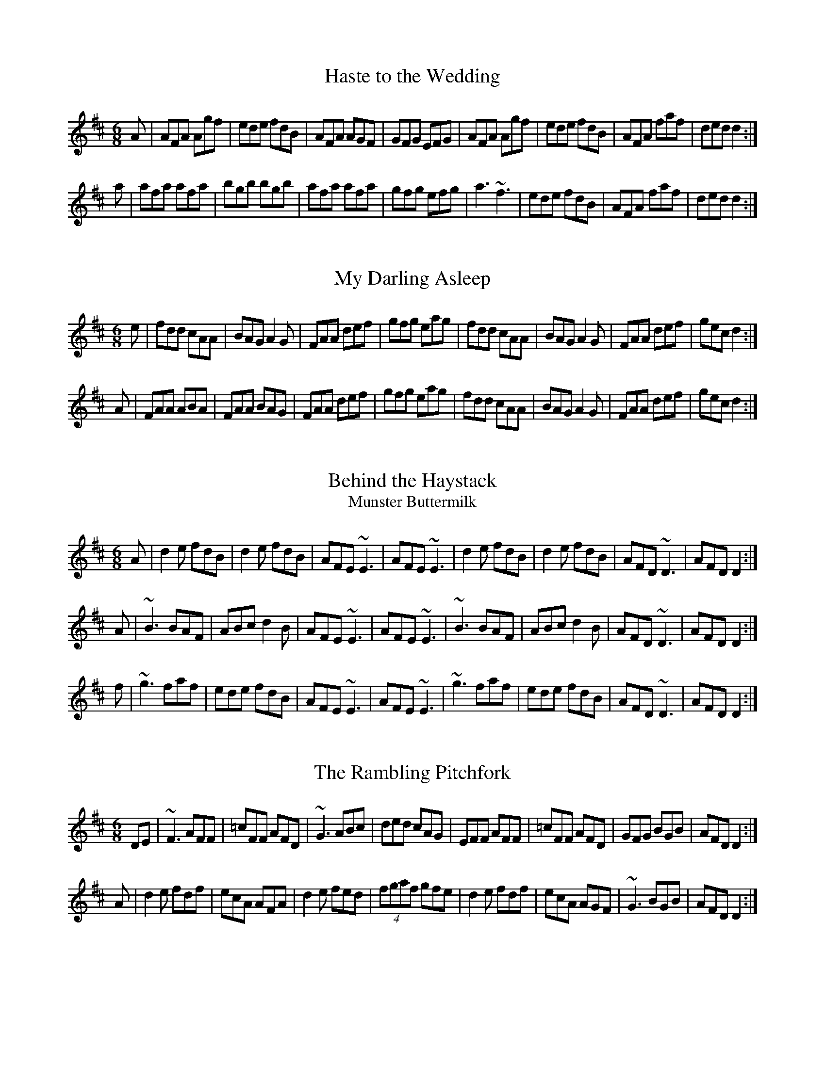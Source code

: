 X:1
T:Haste to the Wedding
M:6/8
R:jig
E:9
I:speed 350
K:D
A|AFA Agf|ede fdB|AFA AGF|GFG EFG|\
AFA Agf|ede fdB|AFA faf|ded d2:|*
a|afa afa|bgb bgb|afa afa |gfg efg|\
a3 ~f3|ede fdB|AFA faf|ded d2:|**

X:2
T:My Darling Asleep
R:jig
E:10
M:6/8
I:speed 350
K:D
e|fdd cAA|BAG A2G|FAA def|gfg eag|\
fdd cAA|BAG A2G|FAA def|gec d2:|*
A|FAA ABA|FAA BAG|FAA def|gfg eag|\
fdd cAA|BAG A2G|FAA def|gec d2:|**

X:3
T:Behind the Haystack
T:Munster Buttermilk
E:11
R:jig
I:speed 350
M:6/8
K:D
A|d2e fdB|d2e fdB|AFE ~E3|AFE ~E3|\
d2e fdB|d2e fdB|AFD ~D3|AFD D2:|*
A|~B3 BAF|ABc d2B|AFE ~E3|AFE ~E3|\
~B3 BAF|ABc d2B|AFD ~D3|AFD D2:|*
f|~g3 faf|ede fdB|AFE ~E3|AFE ~E3|\
~g3 faf|ede fdB|AFD ~D3|AFD D2:|**

X:4
T:Rambling Pitchfork, The
R:jig
E:10
M:6/8
I:speed 350
K:D
DE|~F3 AFF|=cFF AFD|~G3 ABc|ded cAG|\
EFF AFF|=cFF AFD|GFG BGB|AFD D2:|*
A|d2e fdf|ecA AFA|d2e fed|(4fgaf gfe|\
d2e fdf|ecA AGF|~G3 BGB|AFD D2:|**

X:5
T:Sporting Pitchfork, The
S:P. Glackin
E:10
R:jig
I:speed 350
M:6/8
K:G
AG|~F3 ~E3|~F3 DEF|GFG AGE|cAG FGA|\
BdB BAG|ABA ABc|dcA AGF|AGF G2:|*
B|d2e fed|fgf def|gfg bag|fdd d2c|\
BdB BAG|ABA ABc|dcA AGF|AGF G2:|** 

X:6
T:Tatter Jack Walsh
R:jig
I:speed 350
E:10
M:6/8
K:DMix
de|~f3 ded|cAB c2d|cAF GFG|Ad^c d2e|\
fef ded|cAB c2d|cAF GFG|Ad^c d2:|*
A|dfa afd|dfa afd|ceg gfg|ceg gag|\
fef ded|cAB c2d|cAF GFG|Ad^c d2:|**

X:7
T:Three Little Drummers
R:jig
M:6/8
I:speed 350
K:ADor
|eAA eAA|BAB GBd|eAA eAA|def gfg|\
eAA eAA|BAB GBd|efg edB|BAG A3:|*
|eaa aga|bab ged|eaa aga|bab g2d|\
eaa eaa|bab ged|efg edB|BAG A3:|**

X:8
T:Cook in the Kitchen, The
R:jig
M:6/8
E:10
I:speed 350
K:G
DGG GAG|FDE=F3|DGG GFG|Add cAG|\
DGG GAG|FDE=F2d|cAG FGA|BGG G2:|*
A|~B3 BAG|ABA AGF|~G3 FGG|Add cAG|\
~B3 BAG|ABA ABc|dcA AGF|AGF G2:|*
B|d2e f2g|a2g fed|cAG FGA|BGB AFD|\
d2e f2g|a2g fed|cAG FGA|BGG G2:|**

X:9
T:Swallowtail, The
T:Dancing Master, The
I:speed 350
R:jig
M:6/8
K:EDor
EF|GEE BEE|GEE BAG|FDD ADD|ded =cAF|\
GEE BEE|GEE B2c|ded =cAF|GEE E2:|*
|Bcd e2f|e2f edc|Bcd e2f|edc d3|\
Bcd efe|efe edc|ded =cAF|GEE E2:|**

X:10
T:Fraher's
R:jig
E:11
M:6/8
I:speed 350
K:DMix
A3 GED|~D3 GED|~A3 GEA|~D3 DEG|\
A3 GED|~D3 GED|ABA GEA|~D3 D3:|*
ABA d2A|d2A AGE|GAB c2A|BGE E3|\
Add def|dcA AGE|ABA GEA|~D3 D3:|**

X:11
T:Trip to Sligo, The
Z:In O'Neill's as The Lark in the Morning.
R:jig
E:10
M:6/8
I:speed 350
K:ADor
D|E2e BGE|D2d AFD|E2e BGE|GFE e2f|\
gfe dcB|ABG FED|EFG ABc|BGF E2:|*
B|eBe gfe|dAd fed|eBe gfe|faf gfe|\
faf gfe|dcB AFD|EFG ABc|BGF E2:|**

X:12
T:Tom Billy's \#2
R:jig
E:10
M:6/8
I:speed 350
K:AMix
~a3 ece|edB ~A3|eaa ece|dcB Ace|\
~a3 ece|edB ~A3|GBd gfe|fdB Ace:|*
~g3 ~a3|bag fed|faf g2e|edB def|\
~g3 ~a3|bge gab|age dBe|~A3 Ace:|**

X:13
T:Tony Rowe's
E:10
M:6/8
R:jig
I:speed 350
K:D
E|~F3 AFE|EDB, A,B,D|FEF GFG|ABF AFE|\
~F3 AFE|EDB, A,B,D|FEF GFG|AFD D2:|*
e|f2 d dcd |edc Bcd|f2d dcd|ABF Ade|\
f2d dcd|edc Bcd|faf gec|dfe d2:|**

X:14
T:Battering Ram, The
E:10
M:6/8
R:jig
I:speed 350
K:D
B|dBG A2G|dBG G2B|dBG AGE|GED D2 B|\
ded BAG|ded BAG|AGA BAB|GED D2:|*
d|deg aga|bge edB|deg aga|bge ega|\
b2g age|ged ege|dBG ABA|GED D2:|*
d|B2G A2G|B2D D2B|BAG AGE|GED D2d|\
B2G A2G|B2G BdB|AGA BAB|GED D2:|**

X:15
T:Mist on the Mountain, The
T:Mist Covered Mountains
C:Junior Crehan
R:jig
E:10
I:speed 300
M:6/8
K:ADor
G|EAA ABd|e2 A AGE|~G3 GAB|dBA GED|\
EAA ABd|e2A AGE|efg dBG|BAG A2:|*
a|age a2b|age edB|AGE G2A|BAB GED|\
age a2b|age edB|AGE G2A|BAG A3|*
age a2b|age edB|AGE G2A|BAB GED|\
EDE G2A|BAG ABd|efg dBG|BAG A2||**

X:16
T:Willie Coleman's
R:jig
E:10
S:M. Molloy
I:speed 350
M:6/8
K:G
A|B2G AGE|GED G2d|edB dgb|age dBA|\
B2G AGE|GED G2d|edB dBA|BGG G2:|*
~g3 edB|dgb age|~g3 edB|GBd e3|\
~g3 edB|dgb age|dBd gdB|AGF G3:|**


X:17
T:Portroe Jig, The
T:Out on the Ocean
E:10
S:P. Canny and P.J. Hayes
R:jig
M:6/8
I:speed 350
K:G
GA|B3 BAG|BdB A2B|GED G2A|BAB GED|\
~B3 BAG|BdB A2B|GED G2A|BGF G:|*
Bd|efe edB|efe edB|d2d dBA|ded dBA|\
G2A B2d|efe dBA|GED G2A|BGF G:|**

X:18
T:Trip to Athlone, The
R:jig
E:10
M:6/8
I:speed 350
K:D
B|ABA ~D3|d=cA AGE|ABA ABc|dAB cde|\
ABA ~D3|d=cA AGE|GFG Ade|fdc d2:|*
e|fed edc|AdB cde|fed edc|ABc def|\
~g3 age|ed=c AGE|GFG Ade|fdc d2:|**

X:19
T:Pipe on the Hob, The
R:jig
E:11
I:speed 335
M:6/8
K:ADor
AB|c3 edc|edc BAG|~A3 ~g3|eaa ged|\
c3 edc|ed^c deg|age dBe|~A3 A:|*
ef|~g3 geg|age dBe|~A3 ~g3|eaa gef|\
g3 geg|age deg|age dBe|~A3 A2:|*
B|c3 dcd|ecA AGE|c3 dcd|ecA A2B|\
cBc dcd|ede gab|age dBe|~A3 A2:|**

X:20
T:Bride's Favorite, The
T:O'Brien's
E:10
I:speed 350
R:jig
M:6/8
K:G
D|~G3 BAB|GBdgdB|AFdcAF|GBd gdB|\
~G3 BAB|GBd gdB|AFd cAF|AGF G2:|*
d|~g3f2a|gdB GBd|~g3 fed|(4efgf e2f|\
~g3 fga|gdB GBd|cAd cAF|AGF G2:|*
D|GBd ~g3|edc BcA|GBd ~g3|faf g2a|\
bgb afa|geg fed|ed^c def|gaf g2:|**

X:21
T:Port Shean Tseain
T:Old John's Jig
E:10
S:Bill Dundon
I:speed 350
R:jig
M:6/8
K:ADor
cAA cAA|GEF GAB|cAA A2G|Add ded|\
cAA cAA|GEF GAB|cde =fed|cAG A3:|*
efg eaa|ged cAG|efg eaa|bag a3|\
efg eaa|ged cAA|cde =fed|cAG A3:|**

X:22
T:Rakes of Kildare, The
R:jig
E:11
I:speed 350
M:6/8
K:ADor
G|EAA AGA|Bcd e2f|~g3 ege|dBA G3|\
EAA AGA|Bcd e2f|~g3 edB| A3 A2:|*
a|aea aea|aga b2a|~g3 ege|dBA G2a|\
aea aea|aga b2a|~g3 edB| A3 A2 a|*
aea aea|aga b2a|~g3 ege|dBG BAG|\
EAA AGA|Bcd e2f|~g3 edB| A3 A2||**

X:23
T:Bank of Turf, The
R:jig
E:10
I:speed 350
M:6/8
K:D
dB|ABA DFA|BAF DFA|dcd ede|~f3 def|\
~g3 gab|afd B3|efe e2d|cBA AdB|*
ABA DFA|BAF DFA|dcd ede|~f3 def|\
~g3 gab|afd B2A|ABA efe|d3 d||*
cd|eAA efg|fdd fga|gfe fed|edB ABd|\
eAA efg|fdd fga|gfe dcB|A3 z:|**

X:24
T:Doctor O'Neill
R:jig
E:10
I:speed 350
M:6/8
K:D
A|dcd AFD|E2F G2A|~B3 Bcd|AGF EFA|\
dcd AFD|E2F G2A|~B3 Bcd|AFD D2:|*
A|dcd ceA|dfe dcB|AFA Bcd|AGF E2A|\
dcd ceA|dfe dcB|AFA Bcd|AFD D2:|*
g|fef afd|dcd fed|~g3 faf|gee e2g|\
fef afd|dcd fed|~g3 fag|fdd d2:|*
g|fdf ece|dcB AFd|AFd AFd|AGF E2g|\
fdf ece|dcB AFA|~B3 Bcd|AFD D2:|*
E|~F3 ~G3|FAF FED|FEF GFG|AFD E2D|\
~F3 ~G3|FAF FED|~B3 Bcd|AFD D2:|**

X:25
T:Cherish the Ladies
R:jig
S:P. Glackin
I:speed 350
M:6/8
K:D
|dFF AFE|DFA AFA|BEE CEE|FEF ABc|\
dFF AFE|DFA AFA|Bcd efg|fdc d3:|*
|dfd cec|dcd AFA|BEE CEE|FEF ABc|\
dfd cec|dcd AFA|Bcd efg|fdc d3:|*
A|~d3 fed|afd fed|~B3 ~g3|ece gfe|\
dcd fed|afd gbg|fdB AGF|GEF GFE|*
|~d3 fed|afd fed|~B3 ~g3|ece gfe|\
~a3 bgb|afa g2e|fdB AGF|GEF GFE||*
|ADD AGF|ADD AdB|ADD AGF|GEF GFE|\
ADD AGF|ADD AB=c|BGB AFA|GEF GFE:|*
|DFA dAF|DFA BGE|DFA dAF|GAG GFE|\
DFA ~d3|~c3 AB=c|BGB AFA|GEF GFE:|**

X:26
T:Frieze Britches, The
R:jig
E:10
I:speed 350
M:6/8
K:DMix
|FED EFG|AdB cAG|~A3 BAG|(4FGAF GED|\
FED EFG|AdB cAG|~F3 GEA|~D3 D3:|*
|d2e fed|efd cAG|~A3 BAG|(4FGAF GED|\
d2e fed|efd cAG|~F3 GEA|~D3 D3:|*
|~D3 c3|AdB cAG|AB^c dfd|ded cAF|\
~D3 c3|(4BcdB cAG|~F3 GEA|~D3 D3:|*
|d2e fdd|Add fdd|^c2d eAA|fed eAA|\
d2e fdd|add fed|faf gfe|dfe d3:|*
e|fed ed^c|ded ^cAG|~A3 BAG|(4FGAF GED|\
fed ed^c|ded ^cAG|~F3 GEA|~D3 D2e|*
|fed ed^c|ded ^cAG|~A3 BAG|(4FGAF GED|\
fef gfg|afd ^cAG|EFF GEA|~D3 D3||**

X:27
T:Humors of Whiskey, The
T:Dever the Dancer
R:slip jig
E:13
I:speed 350
M:9/8
K:G
BEE BEF G2A|BEE BAG FGA|BEE BEF G2A|B^cd ABG FED:|*
d2d cAF G2B|ded def gfe|ded cAF G2A|Bcd ABG FED:|**

X:28
T:Drops of Brandy
R:slip jig
E:13
I:speed 350
M:9/8
K:G
ded BGB BGB|ded BGB cBA|ded BGB BGB|cBc AFA cBA:|\
GBd gdB gdB|GBd gdB cBA|GBd gdB gdB|cBc AFA cBA|\
GBd gdB gdB|GBd gdB cBA|GBd gba gdB|cBc AFA cBA||**

X:29
T:Boys of Ballisodare, The
R:slip jig
E:12.5
I:speed 325
M:9/8
K:EDor
D2G G2A B2d|ege d2e g3|D2G G2B d2B|ABA B2G E3|\
D2G G2A B2d|ege d2e g2a|b2a g2e d2B|ABA B2G E3||\
B2d d2c d3|ded e2f g3|B2d d2B d2B|ABA B2G E3|\
B2d d2c d3|ded e2f g2a|b2a g2e d2B|ABA B2G E3||**

X:30
T:Phis Fliuch, An
T:Choice Wife, The
E:13.5
R:slip jig
M:9/8
I:speed 325
K:DMix
FGA AFA c3|BAG (4FGAF GED|FGA AFA d2 d|d(3.g.f.e dcA GED:|*
d^cd fge =c2A|d^cd faf ~g3|aba ged c2A|BAG (4FGAF GED:|*
FGA AFd AFd|AFd AFd GED|FGA AFA c3|BAG (4FGAF GED:|*
~D3 ~D3 c3|c2B c2A GED|~D3 ~D3 d3|d(3.g.f.e dcA GED:|*
d^cd fge =c2A|d^cd faf ~g3|aba ged c2A|BAG (4FGAF GED:|**

X:31
T:Toss the Feathers (D)
R:reel
E:7
M:C|
I:speed 350
K:DMix
|D2(3FED ADFD|ABcA GE~E2|D2(3FED ADFA|defd cAGE|\
D2(3FED ADFD|ABcA GE~E2|cABG ~A3^c|d2ed cAGE:|*
|Ad~d2 Ad~d2|Ad~d2 ed^cd|eaag ~a3g|eaag ed^cd|\
ef(3gfe a2ge|f2ed cA~A2|cABG ~A3c|d2ed cAGE:|**

X:32
T:Toss the Feathers (Em)
R:reel
E:7
M:C|
I:speed 350
K:EDor
|EB~B2 dB~B2|EBBA ~F3A|BE~E2 BABd|(3efg fe dBAF|\
EB~B2 dB~B2|EBBA FEFA|BE~E2 BABd|(3efg fe dBA2||*
|(3Bcd ed e3 e|fede fe~e2|febe febe|fede fe~e2|\
(3Bcd ed e3 e|fede fa~a2|bf~f2 af~f2|fgfe dBAF||**

X:33
T:Father Kelly's
S:P. Haverty
M:C|
R:reel
E:7
I:speed 350
K:G
GA|B2 GB AGEG|DGGF GABd|c2AB cBAG|EAAG ABcA|\
B2GB AGEG|DGGFGABc|d2 Bd gdBd|cAFA G2:|*
Bc|d2Bd gdBd|d2 Bd gdBd|e2 ce agfe|defg agfe|\
d2Bd gdBd|d2 Bd gdBd|c2Ac B2 GB|AGFA G2:|**

X:34
T:Hunter's Purse, The
T:Sceach, An
T:Bush, The
M:C|
E:7
R:reel
I:speed 350
K:ADor
eAAB AGEF|GEAF GED2|cBcd eged|cdef ged2|\
eAAB AGEF|GEAF GED2|cBcd eged|cABG A4:|*
eaab agef|geaf ged2|cBcd eged|cdef ged2|\
eaab agef|geaf ged2|cBcd eged|cABG A4:|**

X:35
T:Wind That Shakes the Barley, The
R:reel
E:7
I:speed 350
M:C|
K:D
|A2AB AFED|B2BA BcdB|~A3 B AFED|gfed BcdB|\
~A3B AFEF|DBBA BcdB|~A3B AFED|gfed Bcde||*
|~f3d ~g3e|~f3d Bcde|f2df gefg|afed Bcde|\
~f3d ~g3e|~f3d Bcd2|defg afbf|afed BcdB||**

X:36
T:Rolling in the Ryegrass
T:Shannon Breezes, The
E:7
I:speed 350
R:reel
M:C|
K:D
|A2AF DFAF|G2BG dGBG|ABAF DFAF|GBAF EFDF|\
A2AF DFAF|G2BG dGBG|~A3 F DFAF|GBAF E2D2||*
|ABde ~f3d|~g3e fedB|ABde fefg|afdf e2d2|\
ABde fAdf|~g3e fedB|ABde fefg|afdf e2d2||**

X:37
T:Silver Spire, The
R:reel
E:7
M:C|
I:speed 350
K:D
D2(3FED FA~A2|dcde fdAF|~G2BG FADF|(3GFE FD ~E3F|\
D2(3FED FA~A2|dcde fdAF|GABG FADF|EA,CE D3 z:|*
A,B,CD EFGE|(3FED EF GABc|dcBA Bcde|fdgf e3A|\
defd ceAc|dcdB AFDF|GABG FADF|EA,CE D3z:|**

X:38
T:Dublin Reel, The
T:Jackson's
R:reel
E:7.5
M:C|
I:speed 350
K:D
dF~F2 dedc|dF~F2 AFEF|dF~F2 dfed|cABF AFEF|\
dF~F2 dedc|dF~F2 AFEF|d3c dfed|cABF AFEF||*
eA~A2 eAfA|eA~A2 BAFA|eA~A2 egfe|dBcA BAFA|\
eA~A2 eAfA|eA~A2 BAFA|~e3d egfe|dBcA BAFA||*
d3c dF~F2|dedB AFEF|d3c dfed|cABF AFEF|\
d3c dF~F2|dedB AFEF|dcdf egfe|dABc d3z||**

X:39
T:Lucy Campbell
R:reel
E:7
M:C|
I:speed 350
K:D
dB|AD~D2 A2 dB|ADFA BE~E2|AD~D2 fgfe|dBAF AD~D2|\
AD~D2 A2 dB|(3ABA FA BE~E2|ADFA fgfe|dBAF AD~D2||*
dBAB defe|d2cA BE~E2|dBAB defe|dBAF AD~D2|\
dBAB defe|dB~B2 gB~B2|dBAB defe|dBAF AD~D2||*
~a3f defg|afaf bgeg|faaf defe|dBAF AD~D2|\
~a3f defg|a3f bgef|~g3e ~f3e|dBAF AD~D2||*
df~f2 dfef|df~f2 afef|dffe ~f3e|dBAF AD~D2|\
df~f2 dfef|df~f2 afef|~g3e ~f3e|dBAF AD~D2||**

X:40
T:Farewell to Ireland (Am)
Z:Piper's version. Fiddlers will play the first part: 
Z:   B,|A,3B, EDEF|GEDB, G,A,B,G,|A,G,(3A,B,D E2AF|GEDB, EA,~A,2|\
Z:   A,G,A,C E2EF|GEDB, G,A,B,g|ed (3efg abaf|(3gfe dB BAA:|
M:C|
E:7
S:Tom Creegan
I:speed 350
R:reel
K:ADor
~A3B ~e3f|(3.g.fe dB GABG|~A3B ~e3f|gedf eAAG|\
~A3B ~e3f|(3.g.fe dB GABg|ed (3efg ~a3f|(3.g.fe dB BA ~A2:|*
ea~a2 agea|~g3agedB|ea~a2 agef|gedB BA~A2|\
agef ~g3e|dedB GABd|cA~A2(3.B.cd ef|gedB BA ~A2:|*
eA~A2 eA~A2|BG~G2 (3BAG Bd|eA^ce ~a3f|(3.g.f.e dB BA ~A2|\
eA ~A2 efe^c|dedB GABd|cA~A2 (3Bcd ef|gedB BA ~A2:|*
ae^ce aece|gdBd gdBd|ae^ce ~a3f|(3.g.fe dB BA~A2|\
agef ~g3 e|dedB GABd|cA~A2 (3.B.^cd ef|gedB BA~A2:|**

X:41
T:Farewell to Ireland (D)
R:reel
E:7
I:speed 350
M:C|
K:D
|D2(3FED FA~A2|fedf edBc|dBAF~G3B|AF~F2 EGFE|\
D2(3FED FA~A2|fedf edBc|dBAF ~G3B|AF~F2 EGFE:|*
|defg afdf|g2fg eA~A2|defg afdf|(3gfe fd ~e3A|\
defg ~a3f|g2fge A~A2|dBAF ~G3B|AF~F2 EGFE:|**

X:42
T:Dunmore Lasses, The
T:Road to Knock, The
T:Morrison's
R:reel
I:speed 350
E:7.5
M:C|
K:Em
~E3F ~G3A|Be~e2 Be~e2|~E3F G2BG|A2BA GEFD|\
~E3F ~G3A|Beed ~e3f|(3.g.f.e fd eBdB|AcBA GEFD:|*
g2eg fedc|Be~e2 Be~e2|g2eg fedB|AcBA GE~E2|\
g2eg fedc|Beed ~e3f|(3.g.f.e fd eBdB|AcBA GEE2:|**

X:43
T:Gravel Walk
R:reel
E:7
I:speed 350
M:C|
K:ADor
|:A2 eA (3cBA eA|A2 ed BAGB|A2eA (3Bcd ef|gedc BAGB:|\
~A2aA gAfA|~A2ed BAGB|~A2 aA gAfA|gedc BAGB|\
~A2aA gAfA|~A2ed BAGB|ABcd efga|gedc BAGB\
|:(3cBA BG A3B|cAAd BGBd|(3cBA BG ABcd|efge dBGB:|\
~c2 gc acgc|~c2 gc BAGB|~c2 gc acga|gedc BAGB|\
~c2 gc acgc|~c2 gc BAGB| ABcd efga|gedc BAGB||**
 
X:44
T:Salamanca Reel, The
R:reel
E:7
M:C|
I:speed 350
K:D
dB|AD(3FED AD(3FED|Adcd fedc|BE~E2 BE~E2|Beed cdeg|\
fB~B2 fB~B2|fgfe dfag|fdec dBAG|FAEA D2:|*
fg|afdg bgeg|fdcd BAFG|Addc defg|(3aba gb a2fg|\
~a3f~g3e|~f3e dfag|fdec dBAG|FAEA D2:|**

X:45
T:Banshee, The
T:McMahon's
E:7
I:speed 350
R:reel
M:C|
K:G
D|~G3D EDEG|AGAB d2Bd|efge dBGA|BAGE EDDE|\
~G3D ~E3D|~G3B d2Bd|efge dBGA|BAGE D3||*
B|eaag efge|dBBA B3 z|eB~B2 Bgfg|eBBA B4|\
eaag efge|dBBA ~B3z|efge dBGA|BAGE EDD||**

X:46
T:Jolly Clamdiggers, The
R:reel
E:7.5
I:speed 350
M:C|
K:D
d2 FB AFEF|D2dc BABc|dF~F2 dFAF|GBAG FDFA|\
d2 FB AFEF|D2dc BABc|dF~F2 dFAF|GBAF D2 z2||*
d2 fd egfd|A2 (3cBA eAcA|defg ~a3 f|afeg fddc|\
d2 fd egfd|A2 (3cBA eAcA|defg ~a3 f|afeg fd ~d2||**

X:47
T:Sunny Banks, The
E:8
R:reel
I:speed 350
M:C|
K:D
B|AF~F2 d2 cA|(3Bcd AF ~G3 B|AF~F2 d2 cA|BdAG FDDB|\
AF~F2 d2 cA|(3Bcd AF ~G3 B|AF~F2 d2 cA| BdAF D3 ||*
e|f2 ed cA ~A2|fdef g2 ag|f2 ed cA~A2|(3Bcd AG FD ~D2|\
f2 ed cA ~A2|fdef g2 ag|fded cA~A2|BdAG FD ~D2||**

X:48
T:Humors of Tulla, The
R:reel
I:speed 350
E:7
M:C|
K:D
fe|d2cd BdAB|d2fd edBc|d2cd BdA2|(3Bcd ef ~g2fe|\
d2cd BdAB|d2fd edBc|d2cd BdA2|(3Bcd ef ~g2fg||*
af~f2 df~f2|af~f2 g2fg|af~f2 dfed|(3Bcd ef g2fg|\
af~f2 df~f2|af~f2 g2fg|af~f2 dfed|(3Bcd ef g2fe||**



X:49
T:Convenience, The
R:reel
E:7
S:Tom Creegan
I:speed 350
M:C|
K:D
A|:dABA dABA|GAFA EADA|dABA dABA|FAEA D3A::\
df~f2 df~f2|ecec gece|df~f2df~f2|ecec d3A:|*
fg|~a3f gfed|Ae~e2Ae~e2|a3f gfed|Adce d2fg|\
aA~A2~A2~A2|gA~A2 gAgA|~f3f gfed|Addc d2:|**

X:50
T:Sporting Paddy
M:C|
R:reel
E:7
I:speed 350
K:ADor
|EAAB GABG|EAAB G2ED|EA~A2 GABd|edge dBAG|\
EAAB GABG|EAAB G2ED|EA~A2 GABd|edge d2||*
ef|ge~e2 gede|ge~e2 a2ba|ge~e2 ged2|efge d2ef|\
ge~e2 gede|ge~e2 a2ga|bgab gabg|efge dBAG||**


X:51
T:Lady on the Island, The
R:reel
I:speed 350
E:7
M:C|
K:G
A|BAFB AFEF|D2FA BAdA|BAFB ~A3B |defd e3A|\
BAFB AFEF|D2FA BAdA|BAFB ~A3B|defd e3||*
A|d3 f efge|afdf eB~B2|d2fd efge|afdf ~e3A|\
d2fd efge|afdf eB~B2|defg ~a3 b|afdf e3||**

X:52
T:Roaring Mary
R:reel
E:7.5
I:speed 350
M:C|
K:D
DF~F2 AF~F2|df~f2g2fe|dedB ABde|fedefe~e2|\
DF~F2 AF~F2|df~f2g2fe|dedBABdf|afeg fd~d2:|*
~a3g fgfe|dedA BAFA|eg~g2 bg~g2|af~f2 ge~e2|\
DF~F2 AF~F2|df~f2 g2fe|dedB ABdf|afeg fd~d2:|**

X:53
T:Boil the Breakfast Early
R:reel
E:7.5
I:speed 350
M:C|
K:G
BA|G2BGAD~D2|G2BG c2BA|GABG AD ~D2|GE~E2 c2 BA|\
~G3 B AD~D2|G2BG c2Bc|dBcA BGAF|GE~E2 c2 ||*
K:D
Bc|dA~A2 dAFA|dA~A2dfec|dA~A2 dAFA|GE~E2 =c2 Bc|\
dA~A2 dAFA|dA~A2dfec|dBcA BGAF|GE~E2 =c2 BA||**

X:54
T:First House in Connaught, The
R:reel
S:Seamus Ennis
E:7
I:speed 350
M:C|
K:G
DG~G2AG~G2|(3BAG .dG BGAF|DF~F2 AGFG|ABcA BGAF|\
DG~G2AG~G2|(3BAG dc AGFA|defg agfd|cAFA G4:|*
~g3 a gfdf|gaba gfd.g|(3.f.ga d.g .fade|fa ~a2 (3bag af|\
~g3a gfdf|gaba gf d2|defg agfd|cAFA G4:|**

X:55
T:Craig's Pipes
T:Kerry Huntsman, The
R:reel
E:7
I:speed 350
S:P. Keenan
M:C|
K:G
B2 BA BAGA|B2GB AGED|~B3A BAGB|~A2 BG AGED|\
B2 BA BAGA|B2GB AGED|(3.B.c.d ed BcdB|AcBG AGEG||*
DG ~G2 DGBG|DGBG AGEG|DGGF~G3 B|dBAc BG~G2::\
d2 Bd efge|dGBG AGEG|d2Bd efge|agbg ageg:|**

X:56
T:Carrowcastle Lasses
T:George White's Favorite
S:Kincora Ceili Band
R:reel
E:7
I:speed 350
M:C|
K:G
Bd|eB~B2 eBdB|AGAB GED2|GB~B2 dB~B2|eBdB A2Bd|\
eB~B2 eBdB|AGAB GED2|GABd gedB|AGAB G2:|*
de|gede gaba|gfga gedB|dega bgag|eaag a2 ga|\
bgeg d2ef|gede gaba|~g3d egdB|AGAB G2:|**

X:57
T:Boys of Ballisodare, The
R:reel
I:speed 350
E:7.5
M:C|
K:DMix
dG~G2 dGeG|dG~G2 BAAB|dG~G2 dedB|AcBA GED2|\
dG~G2 dGeG|dG~G2 BAAB|EFGB eBdB|AcBA GED2||*
efga bc'ba|gfga be~e2|~g3a bgaf|gfed Be~e2|\
~g3a bc'ba|gfga be~e2|bgaf gedB|AcBA GED2||*
Bd~d2 Bdgd|Bdgd BA~A2|~B3 d e2dB|AcBA GED2|\
Bd~d2 Bdgd|Bdgd BA~A2|eB~B2 eBdB|AcBA GED2||**

X:58
T:Maids of Mount Kisco, The
I:speed 350
Z:Mount Kisco is in New York state.
R:reel
E:8
M:C|
K:ADor
G|EA~A2 BGAG|EA~A2 BGAG|EG~G2 BG~G2|EG~G2 EGDG|\
EA~A2 BGAG|EA~A2 BABd|efg2 af(3.g.f.e |dBGB A3:|*
G|~A3B dBAB|G2BG DGBG|~A3B dBAB|efge dBGB|\
~A3B dBAB|G2BG DGBG|~A3B dBAB|efge d2(3Bcd||*
ea~a2 bgag|e2 dB GABd|eaab ~a3g|edef g3b|\
~a3f ~g3e|dedB GBd2|eA~A2 efge|dBGB A3:|**

X:59
T:Ladies' Pantalettes, The
T:Duke of Leinster's Wife, The
E:7
R:reel
I:speed 350
M:C|
K:G
cA|(3.B.c.d cAG3B|AF~F2cF~F2|BdcAG2 ge|fdcA AG~G2|\
(3.B.c.d cAG3B|AF ~F2 cF~F2| BdcA G2 ge|fdcA AG~G2||*
|fgaf g2fg|a2ag fdd2|fgaf gbag|fdcA AG~G2|\
fgaf g2fg|a3g fdde|fefg ~a3g|fdcA d2||**

X:60
T:Maude Millar
S:James Keane
R:reel
E:7
M:C|
I:speed 350
K:G
gf|edBA GEDE|G2BG dG (3Bcd|eBdB ABGA|Beed e2gf|\
edBA GEDE|G2BG dG (3Bcd|eBdB ABGA|Beed e2:|*
ge|dega bg ~g2|agef gage|dega bg~g2|agef ~g3e|\
dega bg~g2|agef gfga|b2af gfed|Beed e2:|**

X:61
T:Blackberry Blossom, The
R:reel
E:7
M:C|
I:speed 350
K:G
ge|dBAc BAGA|~B3A B2ge|dBAc BAG2|eaag a2 ge|\
dBAc BAGA|~B3A B2 ge|dBAc BAG2|eaag a2||*
ef|~g3f gaba|~g3b agef|~g3f ga~a2|ea~a2 agef\
|~g3f gaba|~g3b a2 ga|bagf gfed|eaag a2||**

X:62
T:High Reel, The
T:Sandy Duff
R:reel
E:7
M:C|
I:speed 350
K:AMix
|a2fa eA~A2|cAeA cA~A2|a2fa eA~A2|Bcdc BG~G2|\
a2fa eA~A2|(3Bcd ef g2fg|afge fded|Bcdc BG~G2||*
|(3cBA eA fAeA|(3cBA eA cA~A2|(3cBA eA fAeA|Bcdc BG~G2|\
(3cBA eA fAeA|(3Bcd ef g2fg|af(3gfe fded|Bcdc BG~G2||**

X:63
T:Drunken Landlady, The
E:7
R:reel
K:D
|BE ~E2 BAFA|BE ~E2 BAFA|ABAF DF ~F2|FA ~A2 BAFA|\
BE ~E2 BAFA|BE ~E2 BAFA|A2 Bc dfec|dBAF E3 z:|*
|Be ~e2 e2 de|f2 df e2 dB|ABAF DF ~F2|FA ~A2 BAFA|\
Be ~e2 e2 de|f2 df e2 dB|A2Bc dfec|dBAF E3 z:|**

X:64
T:Fox Hunter's Reel, The
Z:Fiddlers often play this in the key of A. 
E:7
I:speed 350
R:reel
M:C|
K:G
d2BG d2BG|d2BG AGEG|d2BG d2BG|AcBG AGEG::\
~D3B BABG|DGBG AGEG|~D3B BABG|AcBG AGEG|\
~D3B BABG|DGBG AGEG|DB~B2 DA~A2|AcBG AGEG||\
gedB G2Bd|gdBd eA~A2|gedB G2BG|ABcd eA~A2::\
dggf ~g3z|dg~g2 (3efg d^c|dggf ~g3d|(3efg dB AGAB::\
G2BG dGBG|GBBG AGAB|G2BG dGBd|(3efg dB AGAB:|**

X:65
T:Bucks of Oranmore, The
E:7
I:speed 375
R:reel
M:C|
E:6.8
K:G
dB|A2FA ~A2dB|(3ABA FA BE~E2|A2FA ~A2 Bd|\
(3efg fd edBd|A2FA ~A2dB|(3ABA FA BE~E2|~D3F~A3B|defd e2||*
dB|AD~D2 ADBD|AD~D2 BE~E2|AD~D2 A2Bd|(3efg fd e^cdB|\
AD~D2 ADBD|AD~D2 BE~E2|~D3F ~A3B|defd ed(3efg||*
a2fd edBd|(3fga fd edBd|fafd edef|(3.g.f.e fd edBd|\
a2fd edBd|(3fga fd edBd|fa~a2 bfaf|defd e2||*
dg|{fg}f2df {ef}e2dg|{fg}f2df edBg|{fg}f2df edef|(3.g.f.e fd edBg|\
{fg}f2df {ef}e2dg|{fg}f2df edBd|fa~a2 bfaf|defd e2||*
dB|Adfd edfd|Adfd edBd|Adfd edef|(3.g.f.e fd edBd|\
Adfd edfd|Adfd edBd|fa~a2 bfaf|defd e2||**

X:66
T:Cronin's Hornpipe
R:hornpipe
I:speed 250
E:7
S:Keenan and Glackin
M:C|
K:G
BA|GABc dBde|gage dega|bage dBGB|cABGA2 BA|\
GABc dBde|gage dega|bage dBAB|G2G2G2:|*
fg|afd^c d2ga |bged e2 ga|(3bag (3agf gedB|(3cBA AG AcBA|\
GABc dBde|~g3 e dega|bage dBAB|G2G2G2:|**

X:67
T:Flowing Tide, The
R:hornpipe
I:speed 250
E:7
S:Boys of the Loough
M:C|
K:G
D|~G3B dGBd|GBdg bgag|(3efg dg Bdge|dBAG edBA|\
~G3B dGBd|GBdg bgag|(3efg dg Bdge|dBAB G3:|*
D|GFGB AGED|gfge dBAG|(3cde Bd ABGB|cABG AG (3EFG|\
DGBd B3d|cABG AG(3EFG|DGBd gdBG|DGFA G3:|**

X:68
T:Wicklow Hornpipe, The
T:Delahunty's
R:hornpipe
I:speed 250
E:7
M:C|
K:D
FG|ABAF DEFG|AGAB =c2 (3AB^c|dcde fdAF|DGGF G2FG|\
ABAF DEFG|~A3B =c2(3AB^c|dcde fdAG|F2 D2 D2:|*
de|~f3d ecAF|Gggf g2fg|agab agec|dcAF G2FG|\
ABAF DEFG|~A3B =c2 (3AB^c|dcde fdAG|F2D2 D2:|**

X:69
T:Little Stack of Barley, The
R:hornpipe
I:speed 250
E:7
M:C|
K:G
gf|eged BedB|AGEG AcBA|GFGA BA(3Bcd|eAAG A2(3Bcd|\
efed BedB|AGEG AcBA|GFGA (3Bcd Ac|BGGF G2:|*
A|(3Bcd ef g2fg|a2gf edBd|g2fg edBd|(3efg dB A3z|\
agfa gfed|BAAG AcBA|GFGA (3Bcd Ac|BGGF G3:|**

X:70
T:Stack of Wheat, The
Z:makes a good set played with the Little Stack of Barley
R:hornpipe
I:speed 250
E:7
M:C|
K:G
BA|GEDE GABG|(3ABA GA Bdef|gedB GABG|dBAG E2BA|\
GEDE GABG|(3ABA GA Bdef|gedB GABG|AGEF G2:|*
Bd|edBd edgd|edBd e2 (3def|gedB GABG|dBAG E2BA|\
GEDE GABG|(3ABA GA Bdef|gedB GABG|AGEF G2:|**

X:71
T:Fairies' Hornpipe, The
R:hornpipe
S:Seamus Ennis
I:speed 300
E:7
M:C|
K:G
DE|GFGA BdcB|AGAB G2Bc|dgfg edcB|cedB A2Bc|\
dggf g2fe|dedc B2AG|AB(3cBA dcAF|G2GF G2:|*
Bc|dggf g2fe|dedc B2AG|AB (3cBA edcB|Add^c d2B=c|\
dggf g2fe|dedc B2AG|AB (3cBA dcAF|G2GF G2:|**

X:72
T:Dark Girl, The
R:polka
S:Denis Murphy and Julia Clifford
I:speed 450
M:2/4
K:D
DE|F2A2 A2d2|B2d2 A3F|G2B2 ABAF|B2E2 GFED|\
F2A2 A2d2|BcdB ABAF|G2B2 ABAG|F2D2 D2:|*
DE|F2A2 ABde|f2fd e3d|B2dB A2F2|B2E2 GFED|\
F2A2 ABde|fefd e3d|B2dB ABAG|F2D2D2:|**

X:73
T:Farewell to Whiskey
R:polka
S:Denis Murphy and Julia Clifford
I:speed 450
M:2/4
K:G
GE|D2GA BAGA|B2E2 EFGE|D2GA BAGB|d2B2 B2d2|\
efge d2B2|cBAG A2B2|D2GA BAGA|B2G2G2:|*
B2|d2g2 g2fg|efge d3B|d2g2 g2fg|e2f2g4|\
efge d2B2|cBAG A2B2|D2GA BAGA|B2G2 G2:|**

X:74
T:Jessica's
S:Kevin Burke
R:polka
E:12
I:speed 450
M:2/4
K:A
e2fe c2e2|f2e2 B2c2|A3B cBA2|e2c2B4|\
e2fe c2e2|f2e2 B2c2|A3B cBA2|F2A2 E4:|*
F3B A2F2|c2B2 A4|e2fe c2e2|a2g2 f4|\
e2fe c2e2|f2e2 B2c2|A3B cBA2|F2A2 E4:|**

X:75
T:Three Sea Captains, The
R:set dance
I:speed 300
E:11
M:6/8
K:G
D|~G3 BGB|c2A F2D|GDG BGB|d2B G3|\
cec A3|BdB G3|A2B c2B|ABG FED|\
GDG BGB|c2A F2D|GDG BGB|d2B G3|\
cec A3|BdB G3|EcB AGF|~G3 G2:|\
d|gfg dcB|ABc def|gfg dBd|e2c A2d|\
g2a bge|f2g afd|~e3 ed^c|d3 z2 B|\
c2d ecA|B2c dBG|A2B c2B|ABG FED|\
GDG BGB|c2A F2D|~G3 BGB|d2B G3|\
cec A3|BdB G3|EcB AGF|~G3 G2:|**

X:76
T:Poll Ha'penny
T:Garden of Butterflies, The
R:set dance
I:speed 250
E:7
M:C|
K:AMix
AB|=cAAG A2 (3AB^c|(3dcB (3AGF G2 (3Bcd|edcA dcAG|A2AG A2de|\
~f3d ~e3c|dA(3Bcd efge|agfd =cAGB|A2AG A2:|*
ef|g2gf gfed|eggf gfed|eaag ~a3g|eaag ~a3g|\
~f3d ~e3c|dA(3Bcd efge|agfd =cAGB|A2AG A2:|**

X:77
T:Rodney's Glory
R:set dance
E:7
I:speed 300
M:C|
K:G
ed|c2Bc ABcA|(3BAG EF G4|e=fed cde^f|gfge d=fed|\
c2Bc ABcA|(3BAG EF G2ed|c2BA GABG|~A3B A2:|*
|eaag abag|eged c3d|(3efg fg agec|dcAF G4|\
AGAB cBcd|ed(3efg a4|aged cdef|gfge d=fed|\
c2Bc ABcA|(3BAG EF G2ed|c2BA GABG|~A3B A2||**

X:78
T:Battle of Aughrim, The
S:Martin Byrnes
Z:The second measure in the first part is usually played  |e2d2 c2B2|.
R:march
E:10
I:speed 400
M:2/4
K:G
AG|E2A2 A2Bd|e2dB c3A|B2G2 G3A|B2AG E2D2|\
E2A2 A2Bd|e2d2 eaag|eged BAGB|A4 z2:|*
fg|a2e2 e2fg|abag e2fg|abaf g2e2|dedB G2fg|\
a2e2 e2fg|abag e3d|B2e2 d2B2|A4 z2:|**

X:79
T:Return From Fingal, The
Z:According to a (none-too-reliable) tradition, this tune was played
Z:by Brian Boru's troops on the return from the Battle of Clontarf.
R:march
E:10
I:speed 325
M:2/4
K:EDor
B2GF EFGA|B2GF E4|AGFA d2A2|B2A2 Bcd2|\
B2GF EFGA|B2GF E4|AGFA d2AG|F2E2 E4:|*
f2e2 e2dc|B2A2 d2A2|B2A2 d2A2|B2A2 Bcde|\
f2e2 e2dc|B2A2 d2A2|AGFA d2AG|F2E2 E4:|**

X:80
T:O'Sullivan Mor
T:I Won't Be a Nun
R:march
E:10
I:speed 425
M:2/4
K:D
D3E|F2A2 d3e|d3e fedc|B2A2 F2E2|F4 E2D2|\
F2A2 G2B2|A2F2 D2F2|E4E3F|E4 D3E|\
F2A2 d3e|d3e fedc|B2A2 F2E2|F4 E2D2|\
F2A2 d2B2|A2F2 E2F2|D4 D3E|D4:|\
c2d2|e2A2 A3^G|A4 d2e2|f2B2 B2A2|B4 d3e|\
f2d2e2c2|d2B2 A3F|F2E2 E3F|E4  D3E|\
F2A2 d3e|d3e fedc|B2A2 F2E2|F4 E2D2|\
F2A2 d2B2|A2F2 E2F2|D4 D3E|D4:|**

X:81
T:Lord Mayo
C:David Murphy
Z:Origianlly a harp tune. David Murphy was harper to Lord Mayo
E:12
I:speed 325
R:march
M:2/4
K:G
A2G2 A2B2|e4 edBd|e2A2 A2BA|GAGF E2D2|\
A2G2 A2Bd|e3f g3f|e3f gdBG|A8:|*
a4 gega|b4 b2ag|e2d2 deg2|G3A G2E2|\
a4 gega|b4 b2ag|e2d2 deg2|a8|*
a4 gega|b4 b2ag|e2d2 deg2|G3A G2E2|\
A3B d3B|AGAB g4|e3f gdBG|A8||**

X:82
T:Si Bheag Si Mhor
C:Turlough Carolan
Z:Probably the first tune composed by Carolan.  Si Bheag and Si Mhor
Z:are two hills in Co. Leitrim associated in the local folklore with two 
Z:bands of fairies continually at war with each other. 
R:planxty
M:3/4
I:speed 250
K:D
de|f3ed2|d3ed2|B4 A2|F4 A2|BA Bc d2|e4 de|f4 e2|d4 f2|\
B4 e2|A4 d2|F4 E2|D4 f2|B4 e2|A4 dc|d6-|d4:|*
de|f3 e d2|ed ef a2|b4a2|f4 ed|e4 a2|f4 e2|d4 B2|B4 BA|\
F4 E2|D4 f2|B4 e2|A4 a2|ba gf ed|e4 dc|d6-|d4:|**

X:83
T:Planxty Irwin
C:Turlough Carolan
R:planxty
I:speed 300
M:3/4
K:G
d2|g4f2|e3fg2|d4c2|B3AG2|c4A2|B3cd2|F4 G2|A4 d2|\
g4f2|e3f g2|d4 c2|B3A G2|c4A2|B3cd2|G4F2|G4:|*
d2|g4g2|g3fg2|a3ba2|a2f2d2|b4b2|a3bg2|f3ge2|\
d3ef2|g4f2|e3fg2|d4c2|B3AG2|c4A2|B3cd2|G4F2|G4:|**

X:84
T:Planxty Fanny Power
C:Turlough Carolan
R:planxty
E:8
I:speed 400
M:3/4
K:G
D2|G4D2|G3AB2|c4B2|A4G2|F4E2|D3ED2|F4G2|A4c2|\
B3AG2|B3cd2|e4A2|A4G2|F3ED2|D2G2F2|G6|G4:|*
Bc|d2Bcd2|d2Bcd2|G3AG2|G2B2d2|e2cde2|e2cde2|A3BA2|A2B2c2|\
B3cd2|e2f2g2|f2g2a2|d4c2|B3AG2|B4A2|G6|G4:|**

X:85
T:Carolan's Concerto
T:Mrs. Power
C:Turlough Carolan
R:planxty
I:speed 300
M:C
K:D
d2ddd2cB|ABGA F2A2|E2A2 D2A2|Bcde dcBA|\
d2a2 fgaf|efge fgaf|gabg fdfa|gfed dcBA|\
(3Bcd Bd gBgB|AdAd fAfA|GBGB efed|c2Bc A3G|\
FGAF EFGE|FGAF GABG|A2d2 fedc|d4 d3||*
A|d2b2 agfe|d2a2 c2g2|B2e2 ABcd|ecBA d3f|\
edcB caaa|Bggg Afff|edcB caaa|Bggg bgbg|\
afaf edcB|cABG AFGE|DAFA DAFA|(3GFE BE (3GFE BA|\
FAdc BAGF|EFGA BcdB|A2d2 fedc|d4||**
